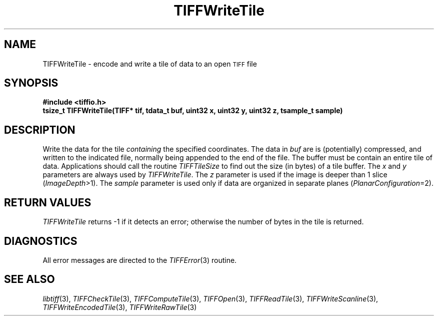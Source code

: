 .\" $Header: /cvsroot/osrs/libtiff/man/TIFFWriteTile.3t,v 1.1 1999/11/29 16:42:31 warmerda Exp $
.\"
.\" Copyright (c) 1988-1997 Sam Leffler
.\" Copyright (c) 1991-1997 Silicon Graphics, Inc.
.\"
.\" Permission to use, copy, modify, distribute, and sell this software and 
.\" its documentation for any purpose is hereby granted without fee, provided
.\" that (i) the above copyright notices and this permission notice appear in
.\" all copies of the software and related documentation, and (ii) the names of
.\" Sam Leffler and Silicon Graphics may not be used in any advertising or
.\" publicity relating to the software without the specific, prior written
.\" permission of Sam Leffler and Silicon Graphics.
.\" 
.\" THE SOFTWARE IS PROVIDED "AS-IS" AND WITHOUT WARRANTY OF ANY KIND, 
.\" EXPRESS, IMPLIED OR OTHERWISE, INCLUDING WITHOUT LIMITATION, ANY 
.\" WARRANTY OF MERCHANTABILITY OR FITNESS FOR A PARTICULAR PURPOSE.  
.\" 
.\" IN NO EVENT SHALL SAM LEFFLER OR SILICON GRAPHICS BE LIABLE FOR
.\" ANY SPECIAL, INCIDENTAL, INDIRECT OR CONSEQUENTIAL DAMAGES OF ANY KIND,
.\" OR ANY DAMAGES WHATSOEVER RESULTING FROM LOSS OF USE, DATA OR PROFITS,
.\" WHETHER OR NOT ADVISED OF THE POSSIBILITY OF DAMAGE, AND ON ANY THEORY OF 
.\" LIABILITY, ARISING OUT OF OR IN CONNECTION WITH THE USE OR PERFORMANCE 
.\" OF THIS SOFTWARE.
.\"
.if n .po 0
.TH TIFFWriteTile 3 "November 29, 1999"
.SH NAME
TIFFWriteTile \- encode and write a tile of data to an open
.SM TIFF
file
.SH SYNOPSIS
.B "#include <tiffio.h>"
.br
.B "tsize_t TIFFWriteTile(TIFF* tif, tdata_t buf, uint32 x, uint32 y, uint32 z, tsample_t sample)"
.SH DESCRIPTION
Write the data for the tile
.I containing
the specified coordinates.
The data in
.I buf
are is (potentially) compressed, and written to the indicated file, normally
being appended to the end of the file.
The buffer must be contain an entire tile of data.
Applications should call the routine
.IR TIFFTileSize
to find out the size (in bytes) of a tile buffer.
The
.I x
and
.I y
parameters are always used by
.IR TIFFWriteTile .
The
.I z
parameter is used if the image is deeper than 1 slice (\c
.IR ImageDepth >1).
The
.I sample
parameter is used only if data are organized in separate planes (\c
.IR PlanarConfiguration =2).
.SH "RETURN VALUES"
.IR TIFFWriteTile
returns \-1 if it detects an error; otherwise the number of
bytes in the tile is returned.
.SH DIAGNOSTICS
All error messages are directed to the
.IR TIFFError (3)
routine.
.SH "SEE ALSO"
.IR libtiff (3),
.IR TIFFCheckTile (3),
.IR TIFFComputeTile (3),
.IR TIFFOpen (3),
.IR TIFFReadTile (3),
.IR TIFFWriteScanline (3),
.IR TIFFWriteEncodedTile (3),
.IR TIFFWriteRawTile (3)
